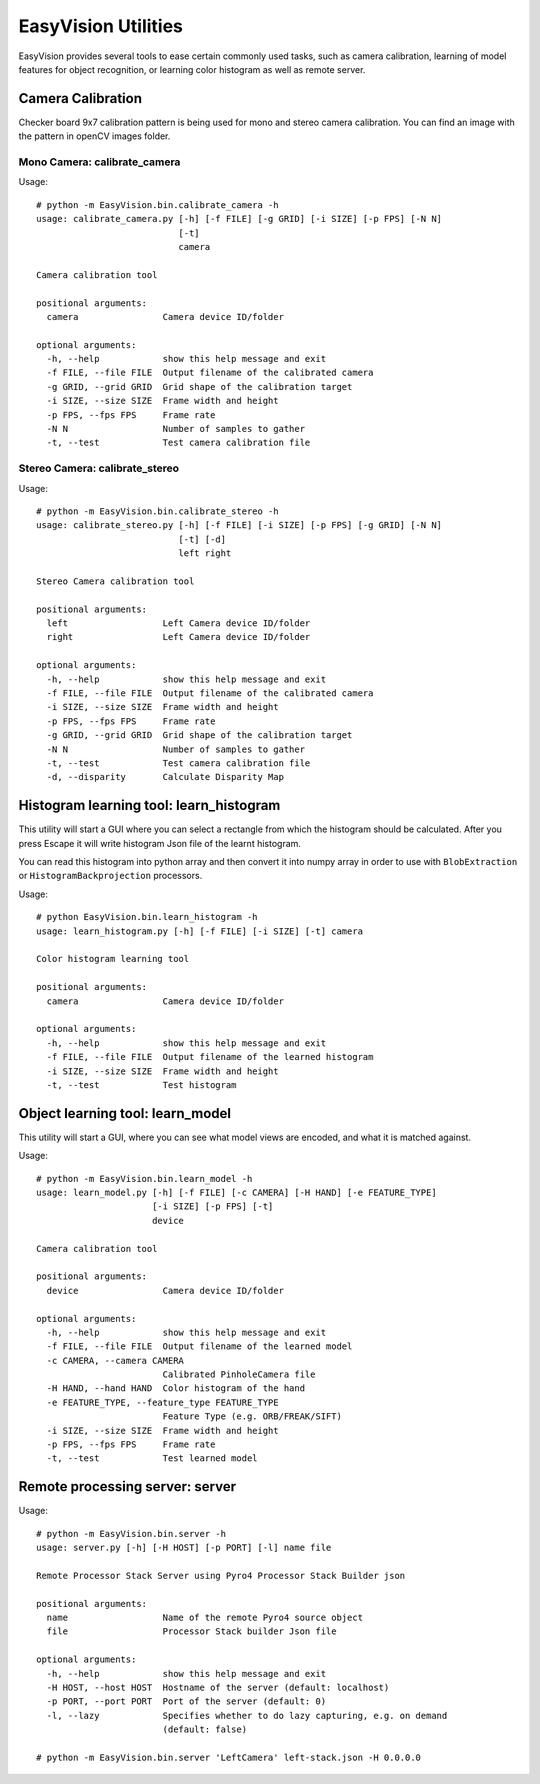 EasyVision Utilities
********************

EasyVision provides several tools to ease certain commonly used tasks, such as camera calibration,
learning of model features for object recognition, or learning color histogram as well as remote server.

Camera Calibration
==================

Checker board 9x7 calibration pattern is being used for mono and stereo camera calibration.
You can find an image with the pattern in openCV images folder.

Mono Camera: calibrate_camera
-----------------------------

Usage::

    # python -m EasyVision.bin.calibrate_camera -h
    usage: calibrate_camera.py [-h] [-f FILE] [-g GRID] [-i SIZE] [-p FPS] [-N N]
                               [-t]
                               camera

    Camera calibration tool

    positional arguments:
      camera                Camera device ID/folder

    optional arguments:
      -h, --help            show this help message and exit
      -f FILE, --file FILE  Output filename of the calibrated camera
      -g GRID, --grid GRID  Grid shape of the calibration target
      -i SIZE, --size SIZE  Frame width and height
      -p FPS, --fps FPS     Frame rate
      -N N                  Number of samples to gather
      -t, --test            Test camera calibration file


Stereo Camera: calibrate_stereo
-------------------------------

Usage::

    # python -m EasyVision.bin.calibrate_stereo -h
    usage: calibrate_stereo.py [-h] [-f FILE] [-i SIZE] [-p FPS] [-g GRID] [-N N]
                               [-t] [-d]
                               left right

    Stereo Camera calibration tool

    positional arguments:
      left                  Left Camera device ID/folder
      right                 Left Camera device ID/folder

    optional arguments:
      -h, --help            show this help message and exit
      -f FILE, --file FILE  Output filename of the calibrated camera
      -i SIZE, --size SIZE  Frame width and height
      -p FPS, --fps FPS     Frame rate
      -g GRID, --grid GRID  Grid shape of the calibration target
      -N N                  Number of samples to gather
      -t, --test            Test camera calibration file
      -d, --disparity       Calculate Disparity Map

Histogram learning tool: learn_histogram
========================================

This utility will start a GUI where you can select a rectangle from which the histogram should be calculated.
After you press Escape it will write histogram Json file of the learnt histogram.

You can read this histogram into python array and then convert it into numpy array in order to
use with ``BlobExtraction`` or ``HistogramBackprojection`` processors.

Usage::

    # python EasyVision.bin.learn_histogram -h
    usage: learn_histogram.py [-h] [-f FILE] [-i SIZE] [-t] camera

    Color histogram learning tool

    positional arguments:
      camera                Camera device ID/folder

    optional arguments:
      -h, --help            show this help message and exit
      -f FILE, --file FILE  Output filename of the learned histogram
      -i SIZE, --size SIZE  Frame width and height
      -t, --test            Test histogram


Object learning tool: learn_model
=================================

This utility will start a GUI, where you can see what model views are encoded, and what it is matched against.

Usage::

    # python -m EasyVision.bin.learn_model -h
    usage: learn_model.py [-h] [-f FILE] [-c CAMERA] [-H HAND] [-e FEATURE_TYPE]
                          [-i SIZE] [-p FPS] [-t]
                          device

    Camera calibration tool

    positional arguments:
      device                Camera device ID/folder

    optional arguments:
      -h, --help            show this help message and exit
      -f FILE, --file FILE  Output filename of the learned model
      -c CAMERA, --camera CAMERA
                            Calibrated PinholeCamera file
      -H HAND, --hand HAND  Color histogram of the hand
      -e FEATURE_TYPE, --feature_type FEATURE_TYPE
                            Feature Type (e.g. ORB/FREAK/SIFT)
      -i SIZE, --size SIZE  Frame width and height
      -p FPS, --fps FPS     Frame rate
      -t, --test            Test learned model


Remote processing server: server
================================

Usage::

    # python -m EasyVision.bin.server -h
    usage: server.py [-h] [-H HOST] [-p PORT] [-l] name file

    Remote Processor Stack Server using Pyro4 Processor Stack Builder json

    positional arguments:
      name                  Name of the remote Pyro4 source object
      file                  Processor Stack builder Json file

    optional arguments:
      -h, --help            show this help message and exit
      -H HOST, --host HOST  Hostname of the server (default: localhost)
      -p PORT, --port PORT  Port of the server (default: 0)
      -l, --lazy            Specifies whether to do lazy capturing, e.g. on demand
                            (default: false)

    # python -m EasyVision.bin.server 'LeftCamera' left-stack.json -H 0.0.0.0
